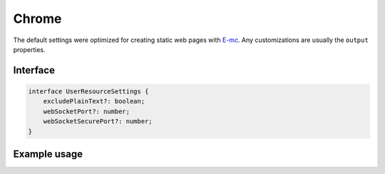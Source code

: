 ======
Chrome
======

The default settings were optimized for creating static web pages with `E-mc <https://e-mc.readthedocs.io>`_. Any customizations are usually the ``output`` properties.

Interface
=========

.. code-block:: typescript

  interface UserResourceSettings {
      excludePlainText?: boolean;
      webSocketPort?: number;
      webSocketSecurePort?: number;
  }

Example usage
=============

.. code-block::
  :caption: Global (bundle)

  squared.settings = {
    pierceShadowRoot: true,
    builtInExtensions: [], // Called for every local asset (ext.processFile)
    showErrorMessages: false,
    webSocketPort: 80, // Used with watch
    webSocketSecurePort: 443,
    outputDocumentHandler: "chrome",
    /* Same as android */
    outputEmptyCopyDirectory: false,
    outputSummaryModal: false,
    outputTasks: {
      "*.js": [{ handler: "gulp", task: "minify" }, { handler: "gulp", task: "beautify" }]
    },
    outputWatch: { "*": true },
    outputArchiveName: "chrome-data",
    outputArchiveFormat: "zip",
    outputArchiveCache: false
  };

.. code-block::
  :caption: Global (query)

  squared.settings = {
    excludePlainText: true, // HTMLElement + SVGElement
    createElementMap: true
  };

.. code-block::
  :caption: Global (unused)

  squared.settings = {
    preloadImages: false,
    preloadFonts: false,
    preloadLocalFonts: false,
    preloadCustomElements: false
  };